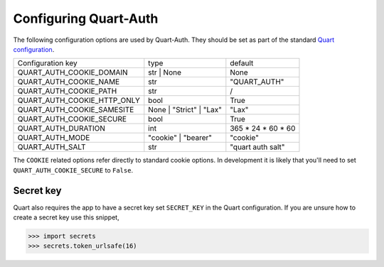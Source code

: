 .. _configuration:

Configuring Quart-Auth
======================

The following configuration options are used by Quart-Auth. They
should be set as part of the standard `Quart configuration
<https://pgjones.gitlab.io/quart/how_to_guides/configuration.html>`_.

============================ ======================= ===================
Configuration key            type                    default
---------------------------- ----------------------- -------------------
QUART_AUTH_COOKIE_DOMAIN     str | None              None
QUART_AUTH_COOKIE_NAME       str                     "QUART_AUTH"
QUART_AUTH_COOKIE_PATH       str                     /
QUART_AUTH_COOKIE_HTTP_ONLY  bool                    True
QUART_AUTH_COOKIE_SAMESITE   None | "Strict" | "Lax" "Lax"
QUART_AUTH_COOKIE_SECURE     bool                    True
QUART_AUTH_DURATION          int                     365 * 24 * 60 * 60
QUART_AUTH_MODE              "cookie" | "bearer"     "cookie"
QUART_AUTH_SALT              str                     "quart auth salt"
============================ ======================= ===================

The ``COOKIE`` related options refer directly to standard cookie
options. In development it is likely that you'll need to set
``QUART_AUTH_COOKIE_SECURE`` to ``False``.

Secret key
----------

Quart also requires the app to have a secret key set ``SECRET_KEY`` in
the Quart configuration. If you are unsure how to create a secret key
use this snippet,

.. code-block:: python

    >>> import secrets
    >>> secrets.token_urlsafe(16)
